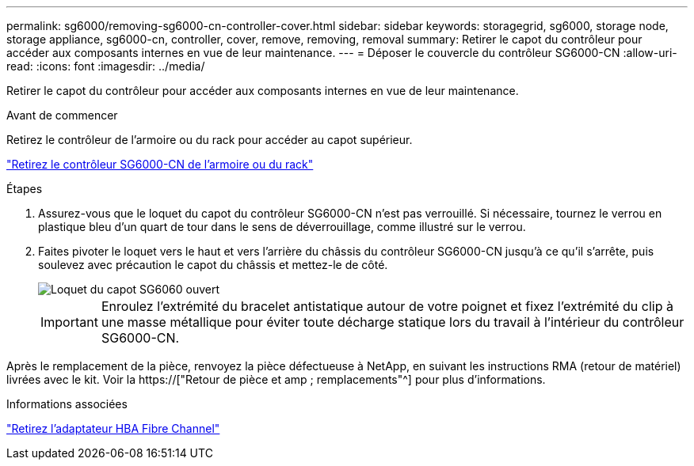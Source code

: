 ---
permalink: sg6000/removing-sg6000-cn-controller-cover.html 
sidebar: sidebar 
keywords: storagegrid, sg6000, storage node, storage appliance, sg6000-cn, controller, cover, remove, removing, removal 
summary: Retirer le capot du contrôleur pour accéder aux composants internes en vue de leur maintenance. 
---
= Déposer le couvercle du contrôleur SG6000-CN
:allow-uri-read: 
:icons: font
:imagesdir: ../media/


[role="lead"]
Retirer le capot du contrôleur pour accéder aux composants internes en vue de leur maintenance.

.Avant de commencer
Retirez le contrôleur de l'armoire ou du rack pour accéder au capot supérieur.

link:removing-sg6000-cn-controller-from-cabinet-or-rack.html["Retirez le contrôleur SG6000-CN de l'armoire ou du rack"]

.Étapes
. Assurez-vous que le loquet du capot du contrôleur SG6000-CN n'est pas verrouillé. Si nécessaire, tournez le verrou en plastique bleu d'un quart de tour dans le sens de déverrouillage, comme illustré sur le verrou.
. Faites pivoter le loquet vers le haut et vers l'arrière du châssis du contrôleur SG6000-CN jusqu'à ce qu'il s'arrête, puis soulevez avec précaution le capot du châssis et mettez-le de côté.
+
image::../media/sg6060_cover_latch_open.jpg[Loquet du capot SG6060 ouvert]

+

IMPORTANT: Enroulez l'extrémité du bracelet antistatique autour de votre poignet et fixez l'extrémité du clip à une masse métallique pour éviter toute décharge statique lors du travail à l'intérieur du contrôleur SG6000-CN.



Après le remplacement de la pièce, renvoyez la pièce défectueuse à NetApp, en suivant les instructions RMA (retour de matériel) livrées avec le kit. Voir la https://["Retour de pièce et amp ; remplacements"^] pour plus d'informations.

.Informations associées
link:removing-fibre-channel-hba.html["Retirez l'adaptateur HBA Fibre Channel"]
